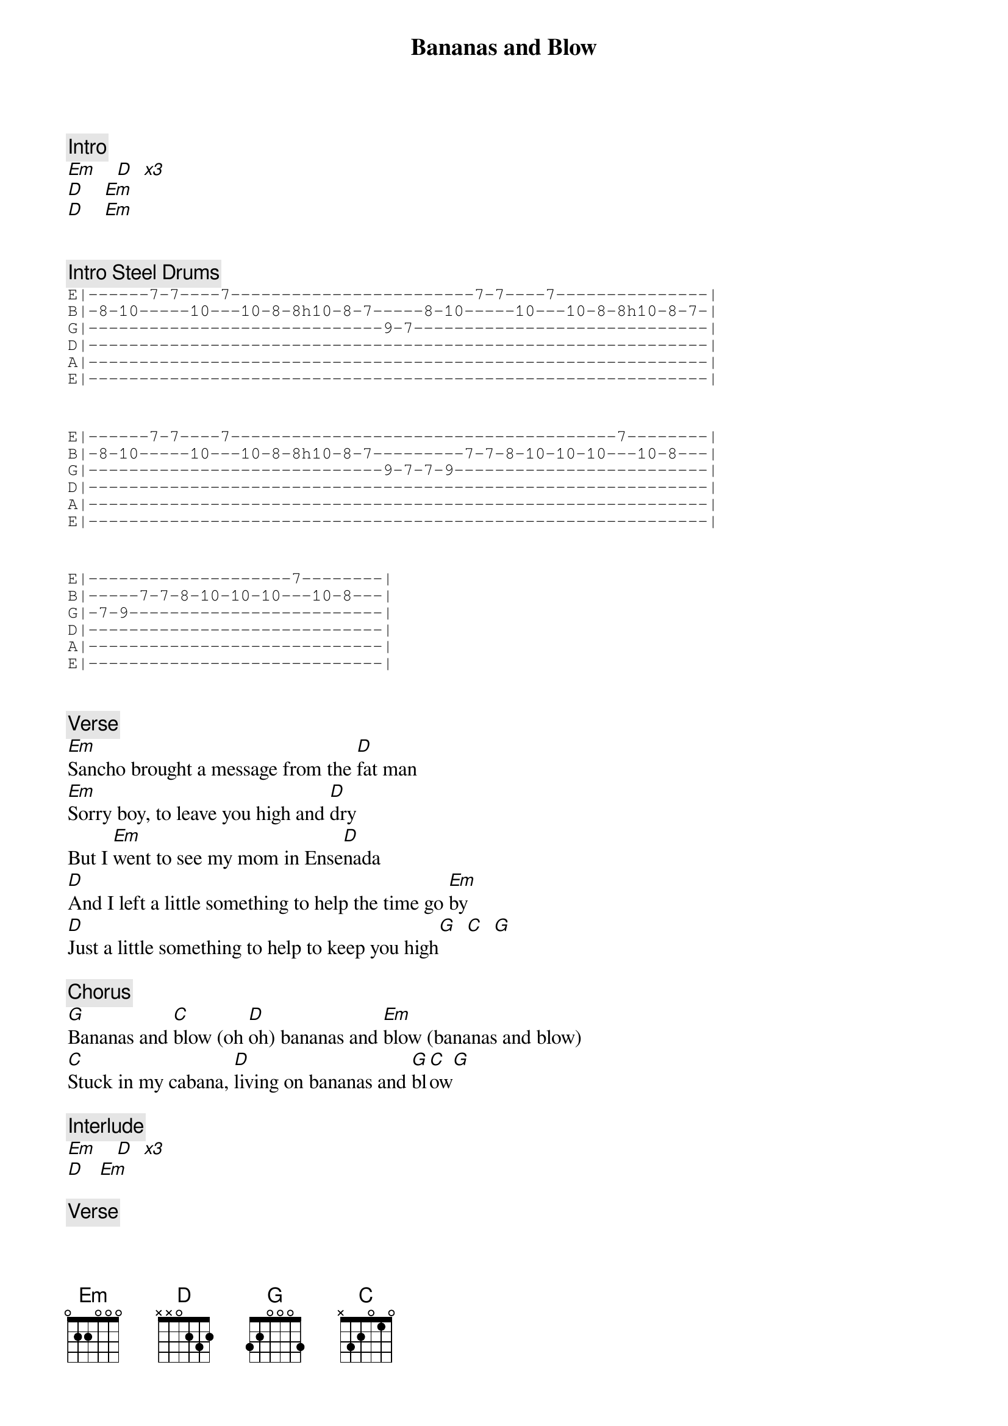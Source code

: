 {title: Bananas and Blow}
{artist: Ween}
{key: G}

{c: Intro}
[Em]    [D]  [*x3]
[D]    [Em]
[D]    [Em]


{c: Intro Steel Drums}
{sot}
E|------7-7----7------------------------7-7----7---------------|
B|-8-10-----10---10-8-8h10-8-7-----8-10-----10---10-8-8h10-8-7-|
G|-----------------------------9-7-----------------------------|
D|-------------------------------------------------------------|
A|-------------------------------------------------------------|
E|-------------------------------------------------------------|
{eot}


{sot}
E|------7-7----7--------------------------------------7--------|
B|-8-10-----10---10-8-8h10-8-7---------7-7-8-10-10-10---10-8---|
G|-----------------------------9-7-7-9-------------------------|
D|-------------------------------------------------------------|
A|-------------------------------------------------------------|
E|-------------------------------------------------------------|
{eot}


{sot}
E|--------------------7--------|
B|-----7-7-8-10-10-10---10-8---|
G|-7-9-------------------------|
D|-----------------------------|
A|-----------------------------|
E|-----------------------------|
{eot}


{c: Verse}
[Em]Sancho brought a message from the [D]fat man
[Em]Sorry boy, to leave you high and [D]dry
But I [Em]went to see my mom in Ense[D]nada
[D]And I left a little something to help the time go [Em]by
[D]Just a little something to help to keep you high[G]  [C]  [G]

{c: Chorus}
[G]Bananas and [C]blow (oh [D]oh) bananas and [Em]blow (bananas and blow)
[C]Stuck in my cabana, [D]living on bananas and [G]bl[C]ow[G]

{c: Interlude}
[Em]    [D]  [*x3]
[D]   [Em]

{c: Verse}
Now the [Em]rainy season reminds me of Ma[D]ria
The [Em]way she danced, the color of her [D]hair
Now I'm [Em]locked inside a stall in the can[D]tina
[D]Eating the bananas and cocaine off the mir[Em]ror
[D]Looking for a ticket to take me away from [G]here[C]  [G]

{c: Chorus}
[G]Bananas and [C]blow (oh [D]oh) bananas and [Em]blow (bananas and blow)
[C]Stuck in my cabana, [D]living on bananas and [G]blow[C]  [G]
[G]Bananas and [C]blow (oh [D]oh) bananas and [Em]blow (bananas and blow)
[C]Stuck in my cabana, [D]living on bananas and [G]blow[C]  [G]

{c: Solo}
[Em]    [D]
[Em]    [D]
[Em]    [D]
[D]   [Em]
[D]   [G]  [C]  [G]

{c: Outro}
[G]Bananas and [C]blow (oh [D]oh) bananas and [Em]blow (bananas and blow)
[C]Stuck in my cabana, [D]living on bananas and [G]blow[C]  [G]
[G]Bananas and [C]blow (oh [D]oh) bananas and [Em]blow (bananas and blow)
I'm [C]Stuck in my cabana, [D]living on bananas and [G]blow[C]  [G]
